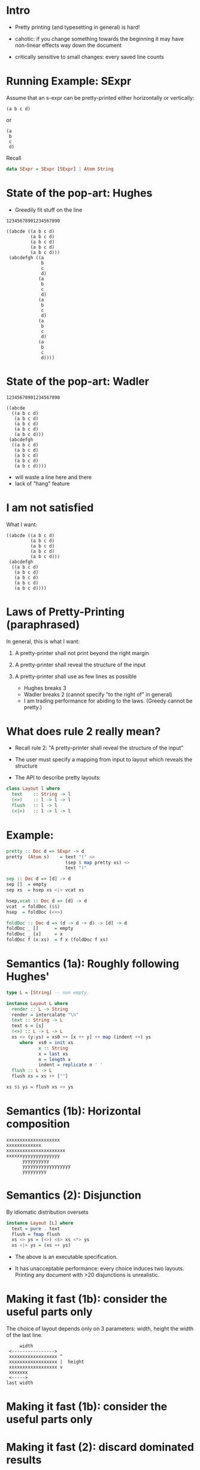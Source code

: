 * Intro

- Pretty printing (and typesetting in general) is hard!

- cahotic: if you change something towards the beginning it may have
  non-linear effects way down the document

- critically sensitive to small changes: every saved line counts

* Running Example: SExpr
Assume that an s-expr can be pretty-printed either horizontally or
vertically:

#+BEGIN_EXAMPLE
(a b c d)
#+END_EXAMPLE
or

#+BEGIN_EXAMPLE
(a
 b
 c
 d)
#+END_EXAMPLE
Recall
#+BEGIN_SRC haskell
data SExpr = SExpr [SExpr] | Atom String

#+END_SRC

* State of the pop-art: Hughes

- Greedily fit stuff on the line

#+BEGIN_EXAMPLE
12345678901234567890

((abcde ((a b c d)
         (a b c d)
         (a b c d)
         (a b c d)
         (a b c d)))
 (abcdefgh ((a
             b
             c
             d)
            (a
             b
             c
             d)
            (a
             b
             c
             d)
            (a
             b
             c
             d)
            (a
             b
             c
             d))))
#+END_EXAMPLE

* State of the pop-art: Wadler

#+BEGIN_EXAMPLE
12345678901234567890

((abcde
  ((a b c d)
   (a b c d)
   (a b c d)
   (a b c d)
   (a b c d)))
 (abcdefgh
  ((a b c d)
   (a b c d)
   (a b c d)
   (a b c d)
   (a b c d))))
#+END_EXAMPLE
- will waste a line here and there
- lack of "hang" feature

* I am not satisfied
What I want:

#+BEGIN_EXAMPLE
((abcde ((a b c d)
         (a b c d)
         (a b c d)
         (a b c d)
         (a b c d)))
 (abcdefgh
  ((a b c d)
   (a b c d)
   (a b c d)
   (a b c d)
   (a b c d))))
#+END_EXAMPLE

* Laws of Pretty-Printing (paraphrased)

In general, this is what I want:

1. A pretty-printer shall not print beyond the right margin
2. A pretty-printer shall reveal the structure of the input
3. A pretty-printer shall use as few lines as possible

   - Hughes breaks 3
   - Wadler breaks 2 (cannot specify "to the right of" in general)
   - I am trading performance for abiding to the laws.
     (Greedy cannot be pretty.)

* What does rule 2 really mean?

- Recall rule 2: "A pretty-printer shall reveal the structure of the
  input"

- The user must specify a mapping from input to
  layout which reveals the structure

- The API to describe pretty layouts:
#+BEGIN_SRC haskell
class Layout l where
  text    :: String -> l
  (<>)    :: l -> l -> l
  flush   :: l -> l
  (<|>)   :: l -> l -> l
#+END_SRC

* Example:
#+BEGIN_SRC haskell
pretty :: Doc d => SExpr -> d
pretty  (Atom s)    = text "(" <>
                      (sep $ map pretty xs) <>
                      text ")"

sep :: Doc d => [d] -> d
sep []  = empty
sep xs  = hsep xs <|> vcat xs

hsep,vcat :: Doc d => [d] -> d
vcat  = foldDoc ($$)
hsep  = foldDoc (<+>)

foldDoc :: Doc d => (d -> d -> d) -> [d] -> d
foldDoc _ []      = empty
foldDoc _ [x]     = x
foldDoc f (x:xs)  = f x (foldDoc f xs)
#+END_SRC

* Semantics (1a): Roughly following Hughes'
#+BEGIN_SRC haskell
type L = [String] -- non empty.

instance Layout L where
  render :: L -> String
  render = intercalate "\n"
  text :: String -> L
  text s = [s]
  (<>) :: L -> L -> L
  xs <> (y:ys) = xs0 ++ [x ++ y] ++ map (indent ++) ys
     where  xs0 = init xs
            x :: String
            x = last xs
            n = length x
            indent = replicate n ' '
  flush :: L -> L
  flush xs = xs ++ [""]

xs $$ ys = flush xs <> ys
#+END_SRC

* Semantics (1b): Horizontal composition

#+BEGIN_EXAMPLE
xxxxxxxxxxxxxxxxxxxx
xxxxxxxxxxxxx
xxxxxxxxxxxxxxxxxxxxxx
xxxxxxyyyyyyyyyyyyyy
      yyyyyyyyyy
      yyyyyyyyyyyyyyyyyy
      yyyyyyyyy
#+END_EXAMPLE


* Semantics (2): Disjunction

By idiomatic distribution oversets

#+BEGIN_SRC haskell
instance Layout [L] where
  text = pure . text
  flush = fmap flush
  xs <> ys = (<>) <$> xs <*> ys
  xs <|> ys = (xs ++ ys)
#+END_SRC

- The above is an executable specification.

- It has unacceptable performance: every choice induces two layouts.
  Printing any document with >20 disjunctions is unrealistic.

* Making it fast (1b): consider the useful parts only

The choice of layout depends only on 3 parameters: width, height the
width of the last line.

#+BEGIN_EXAMPLE
             width
         <---------------->
         xxxxxxxxxxxxxxxxxx ^
         xxxxxxxxxxxxxxxxxx |  height
         xxxxxxxxxxxxxxxxxx v
         xxxxxxx
         <----->
        last width
#+END_EXAMPLE

* Making it fast (1b): consider the useful parts only
#+NAME: fig:cat
#+CAPTION: Concatenation
#+ATTR_ORG: :width 600
[[file:HCat.png]]

* Making it fast (2): discard dominated results

/a/ dominates /b/ iff. /a/ is smaller than /b/ in all three dimensions

If /a/ dominates /b/, then for any context /ctx/,

   /ctx a/  dominates  /ctx b/

So, at any point we can discard all dominated layouts from the set of
possible layouts.

(proof in the paper)

* Experimental Results (asymptotic, balanced sexprs)
#+NAME: fig:balanced
#+CAPTION: Balanced tree
#+ATTR_ORG: :width 600
[[file:Balanced.png]]

* Experimental Results (asymptotic, random sexprs)
#+NAME: fig:random
#+CAPTION: Balanced tree
#+ATTR_ORG: :width 600
[[file:Random.png]]

* Experimental Results (absolute)

Render time in seconds:

| Input      |  Mine | Wadler-Leijen | Hughes-PJ |
|------------+-------+---------------+-----------|
| JSON   1k  |   9.7 |           1.5 |       3.0 |
| JSON   10k | 145.5 |          14.8 |      30.0 |
| XML    1k  |  20.0 |           3.2 |      11.9 |
| XML    10k | 245.0 |          36.1 |     192.0 |

* Conclusion

- We have defined pretty printing (3 principes)
- They are not compatible with a greedy approach
- But we can still make a fast printer
- And even write it in pearl style!

- This is an attempt to do a more realistic FP pearl: bridge the gap
  between what actually goes on in programming (informal spec,
  graphical models, worry about difficult parts only) and program
  calculation style found in classical pearls

- In the paper: all reasoning steps and lovely typesetting.
